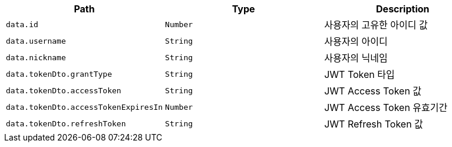 |===
|Path|Type|Description

|`+data.id+`
|`+Number+`
|사용자의 고유한 아이디 값

|`+data.username+`
|`+String+`
|사용자의 아이디

|`+data.nickname+`
|`+String+`
|사용자의 닉네임

|`+data.tokenDto.grantType+`
|`+String+`
|JWT Token 타입

|`+data.tokenDto.accessToken+`
|`+String+`
|JWT Access Token 값

|`+data.tokenDto.accessTokenExpiresIn+`
|`+Number+`
|JWT Access Token 유효기간

|`+data.tokenDto.refreshToken+`
|`+String+`
|JWT Refresh Token 값

|===